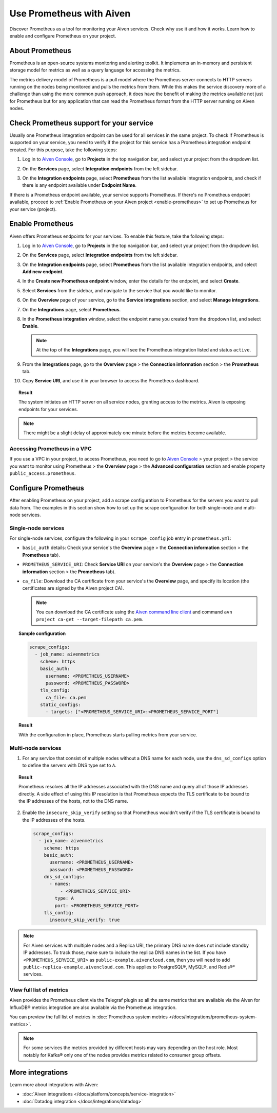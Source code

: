 Use Prometheus with Aiven
=========================

Discover Prometheus as a tool for monitoring your Aiven services. Check why use it and how it works. Learn how to enable and configure Prometheus on your project.

About Prometheus
----------------

Prometheus is an open-source systems monitoring and alerting toolkit. It
implements an in-memory and persistent storage model for metrics as well as
a query language for accessing the metrics.

The metrics delivery model of Prometheus is a pull model where the Prometheus
server connects to HTTP servers running on the nodes being monitored and pulls
the metrics from them. While this makes the service discovery more of a
challenge than using the more common push approach, it does have the benefit of
making the metrics available not just for Prometheus but for any application that can
read the Prometheus format from the HTTP server running on Aiven nodes.

Check Prometheus support for your service
-----------------------------------------

Usually one Prometheus integration endpoint can be used for all services in the same project. To check if Prometheus is supported on your service, you need to verify if the project for this service has a Prometheus integration endpoint created. For this purpose, take the following steps:

#. | Log in to `Aiven Console <https://console.aiven.io/>`_, go to **Projects** in the top navigation bar, and select your project from the dropdown list.
#. | On the **Services** page, select **Integration endpoints** from the left sidebar.
#. | On the **Integration endpoints** page, select **Prometheus** from the list available integration endpoints, and check if there is any endpoint available under **Endpoint Name**.

If there is a Prometheus endpoint available, your service supports Prometheus. If there's no Prometheus endpoint available, proceed to :ref:`Enable Prometheus on your Aiven project <enable-prometheus>` to set up Prometheus for your service (project).

.. _enable-prometheus:

Enable Prometheus
-----------------

Aiven offers Prometheus endpoints for your services. To enable this feature, take the following steps:

#. | Log in to `Aiven Console <https://console.aiven.io/>`_, go to **Projects** in the top navigation bar, and select your project from the dropdown list.
#. | On the **Services** page, select **Integration endpoints** from the left sidebar.
#. | On the **Integration endpoints** page, select **Prometheus** from the list available integration endpoints, and select **Add new endpoint**.
#. | In the **Create new Prometheus endpoint** window, enter the details for the endpoint, and select **Create**. 
#. | Select **Services** from the sidebar, and navigate to the service that you would like to monitor.
#. | On the **Overview** page of your service, go to the **Service integrations** section, and select **Manage integrations**.
#. | On the **Integrations** page, select **Prometheus**. 
#. | In the **Prometheus integration** window, select the endpoint name you created from the dropdown list, and select **Enable**.

   .. note::
      
      At the top of the **Integrations** page, you will see the Prometheus integration listed and status ``active``. 

#. | From the **Integrations** page, go to the **Overview** page > the **Connection information** section > the **Prometheus** tab.
#. | Copy **Service URI**, and use it in your browser to access the Prometheus dashboard.

.. topic:: Result

   The system initiates an HTTP server on all service nodes, granting access to the metrics. Aiven is exposing endpoints for your services.
   
.. note::
  
   There might be a slight delay of approximately one minute before the metrics become available.

Accessing Prometheus in a VPC
''''''''''''''''''''''''''''''

If you use a VPC in your project, to access Prometheus, you need to go to `Aiven Console <https://console.aiven.io/>`_ > your project > the service you want to monitor using Prometheus > the **Overview** page > the **Advanced configuration** section and enable property ``public_access.prometheus``.

Configure Prometheus
--------------------

After enabling Prometheus on your project, add a scrape configuration to Prometheus for the servers you want to pull data from. The examples in this section show how to set up the scrape configuration for both single-node and multi-node services.

Single-node services
''''''''''''''''''''

For single-node services, configure the following in your ``scrape_config`` job entry in ``prometheus.yml``:

* ``basic_auth`` details: Check your service's the **Overview** page > the **Connection information** section > the **Prometheus** tab).

* ``PROMETHEUS_SERVICE_URI``: Check **Service URI** on your service's the **Overview** page > the **Connection information** section > the **Prometheus** tab).

* ``ca_file``: Download the CA certificate from your service's the **Overview** page, and specify its location (the certificates are signed by the Aiven project CA).

  .. note::

     You can download the CA certificate using the `Aiven command line client <https://github.com/aiven/aiven-client/>`_ and command ``avn project ca-get --target-filepath ca.pem``.

.. topic:: Sample configuration

    .. code-block:: bash

        scrape_configs:
          - job_name: aivenmetrics
            scheme: https
            basic_auth:
              username: <PROMETHEUS_USERNAME>
              password: <PROMETHEUS_PASSWORD>
            tls_config:
              ca_file: ca.pem
            static_configs:
              - targets: ["<PROMETHEUS_SERVICE_URI>:<PROMETHEUS_SERVICE_PORT"]

.. topic:: Result

   With the configuration in place, Prometheus starts pulling metrics from your service.


Multi-node services
'''''''''''''''''''

1. For any service that consist of multiple nodes without a DNS name for each node, use the ``dns_sd_configs`` option to define the servers with DNS type set to ``A``.

.. topic:: Result
  
   Prometheus resolves all the IP addresses associated with the DNS name and query all of those IP addresses directly. A side effect of using this IP resolution is that Prometheus expects the TLS certificate to be bound to the IP addresses of the hosts, not to the DNS name.
   
2. Enable the ``insecure_skip_verify`` setting so that Prometheus wouldn't verify if the TLS certificate is bound to the IP addresses of the hosts.

   .. code-block:: bash

      scrape_configs:
        - job_name: aivenmetrics
          scheme: https
          basic_auth:
            username: <PROMETHEUS_USERNAME>
            password: <PROMETHEUS_PASSWORD>
          dns_sd_configs:
            - names:
                - <PROMETHEUS_SERVICE_URI>
              type: A
              port: <PROMETHEUS_SERVICE_PORT>
          tls_config:
            insecure_skip_verify: true

.. note::
  
   For Aiven services with multiple nodes and a Replica URI, the primary DNS name does not include standby IP addresses. To track those, make sure to include the replica DNS names in the list. If you have ``<PROMETHEUS_SERVICE_URI>`` as ``public-example.aivencloud.com``, then you will need to add ``public-replica-example.aivencloud.com``. This applies to PostgreSQL®, MySQL®, and Redis®* services.

View full list of metrics
''''''''''''''''''''''''''

Aiven provides the Prometheus client via the Telegraf plugin so all the same
metrics that are available via the Aiven for InfluxDB® metrics integration are also
available via the Prometheus integration.

You can preview the full list of metrics in :doc:`Prometheus system metrics </docs/integrations/prometheus-system-metrics>`.

.. note::
  
   For some services the metrics provided by different hosts may vary depending on the host role. Most notably for Kafka® only one of the nodes provides metrics related to consumer group offsets.

More integrations
-----------------

Learn more about integrations with Aiven:

* :doc:`Aiven integrations </docs/platform/concepts/service-integration>`
* :doc:`Datadog integration </docs/integrations/datadog>`
